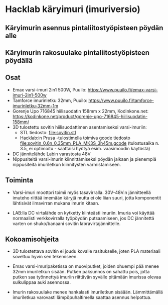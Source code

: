 * Hacklab käryimuri (imuriversio)

** Käryimurin asennus pintaliitostyöpisteen pöydän alle


[[file:pics/20240306_095517.jpg]]


** Käryimurin rakosuulake pintaliitostyöpisteen pöydällä

[[file:pics/20240306_095531.jpg]]


** Osat

- Emax varsi-imuri 2in1 500W, Puuilo:
  https://www.puuilo.fi/emax-varsi-imuri-2in1-500w
- Tamforce imurinletku 32mm, Puuilo:
  https://www.puuilo.fi/tamforce-imurinletku-32mm-1m
- Gorenje Upo 716845 hiilisuodatin 158mm x 22mm, Kodinkone.net:
  https://kodinkone.net/product/gorenje-upo-716845-hiilisuodatin-158mm/
- 3D tulostettu sovitin hiilisuodattimen asentamiseksi varsi-imuriin:
  [[file:pics/sovitin.png]]
  - STL tiedosto: [[file:sovitin.stl]]
  - Hacklab:in Prusa -tulostimella toimiva gcode tiedosto
    [[file:sovitin_0.6n_0.35mm_PLA_MK3S_3h45m.gcode]] (tulostusaika
    n. 3.5, ei optimoitu - saattaisi hyötyä esim. vaasimoodin
    käytöstä)
- DC jännitelähde Labin varastosta 48V
- Nippusiteitä varsi-imurin kiinnittämiseksi pöydän jalkaan ja
  pienempiä nippusiteitä imuriletkun kiinnitysten varmistamiseen.

** Toiminta

- Varsi-imuri moottori toimii myös tasavirralla. 30V-48V:n
  jännitteellä imuteho riittää imemään käryjä mutta ei ole liian
  suuri, jotta komponentit lähtisivät ilmavirran mukana imurin kitaan.

- LAB:lla DC virtalähde on kytketty kiinteästi imuriin. Imuria voi
  käyttää normaalisti verkkovirralla työpöydän putsaamiseen, jos DC
  jännitettä varten on shuko/banaani sovitin labravirtajännittelle.

** Kokoamisohjeita

- 3D tulostettava sovitin ei joudu kovalle rasitukselle, joten PLA
  materiaali soveltuu hyvin sen tekemiseen.

- Emax varsi-imuripaketissa on muoviputket, joiden ohuempi pää menee
  32mm imuriletkun sisään. Putken paksunnos on sahattu pois, jotta
  putken saa työnnettyä imuriin riittävän syvälle pitämään imurissa
  olevaa sulkulippaa auki asennossa.

- Imurin rakosuulake menee hankalasti imuriletkun
  sisäään. Lämmittämällä imuriletkua varovasti lämpöpuhaltimella
  saattaa asennus helpottua.
